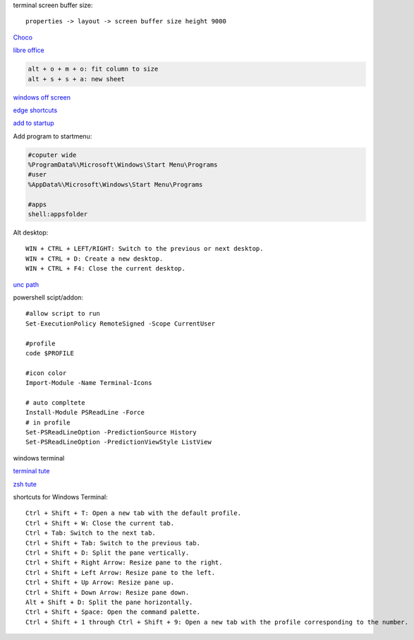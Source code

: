 .. ---------------------
.. table-of-contents
.. ---------------------

terminal screen buffer size::

    properties -> layout -> screen buffer size height 9000

`Choco <https://chocolatey.org/install#individual>`_

`libre office <https://www.libreoffice.org/download/download/>`_

.. code-block:: text

    alt + o + m + o: fit column to size
    alt + s + s + a: new sheet

`windows off screen <https://www.alphr.com/find-recover-off-screen-window-windows-10/>`_

`edge shortcuts <https://support.microsoft.com/en-us/microsoft-edge/keyboard-shortcuts-in-microsoft-edge-50d3edab-30d9-c7e4-21ce-37fe2713cfad>`_

`add to startup <https://support.microsoft.com/en-us/windows/add-an-app-to-run-automatically-at-startup-in-windows-10-150da165-dcd9-7230-517b-cf3c295d89dd>`_

Add program to startmenu:

.. code-block:: text

    #coputer wide
    %ProgramData%\Microsoft\Windows\Start Menu\Programs
    #user
    %AppData%\Microsoft\Windows\Start Menu\Programs

    #apps
    shell:appsfolder

Alt desktop::

    WIN + CTRL + LEFT/RIGHT: Switch to the previous or next desktop.
    WIN + CTRL + D: Create a new desktop.
    WIN + CTRL + F4: Close the current desktop.

`unc path <https://stackoverflow.com/questions/21482825/find-unc-path-of-a-network-drive>`_

powershell scipt/addon::

    #allow script to run
    Set-ExecutionPolicy RemoteSigned -Scope CurrentUser

    #profile
    code $PROFILE

    #icon color
    Import-Module -Name Terminal-Icons

    # auto compltete
    Install-Module PSReadLine -Force
    # in profile
    Set-PSReadLineOption -PredictionSource History
    Set-PSReadLineOption -PredictionViewStyle ListView
    
windows terminal

`terminal tute <https://www.hanselman.com/blog/my-ultimate-powershell-prompt-with-oh-my-posh-and-the-windows-terminal>`_

`zsh tute <https://github.com/christianlempa/videos/tree/main/windows-terminal-powerlevel10k>`_

shortcuts for Windows Terminal::

    Ctrl + Shift + T: Open a new tab with the default profile.
    Ctrl + Shift + W: Close the current tab.
    Ctrl + Tab: Switch to the next tab.
    Ctrl + Shift + Tab: Switch to the previous tab.
    Ctrl + Shift + D: Split the pane vertically.
    Ctrl + Shift + Right Arrow: Resize pane to the right.
    Ctrl + Shift + Left Arrow: Resize pane to the left.
    Ctrl + Shift + Up Arrow: Resize pane up.
    Ctrl + Shift + Down Arrow: Resize pane down.
    Alt + Shift + D: Split the pane horizontally.
    Ctrl + Shift + Space: Open the command palette.
    Ctrl + Shift + 1 through Ctrl + Shift + 9: Open a new tab with the profile corresponding to the number.

